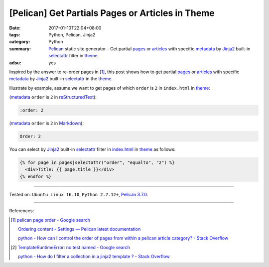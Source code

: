 [Pelican] Get Partials Pages or Articles in Theme
#################################################

:date: 2017-01-10T22:04+08:00
:tags: Python, Pelican, Jinja2
:category: Python
:summary: Pelican_ static site generator - Get partial pages_ or articles_ with
          specific metadata_ by Jinja2_ built-in selectattr_ filter  in theme_.
:adsu: yes


Inspired by the answer to re-order pages in [1]_, this post shows how to get
partial pages_ or articles_ with specific metadata_ by Jinja2_ built-in
selectattr_ in the theme_.

Illustrate by example, assume we want to get pages of which ``order`` is ``2``
in ``index.html`` in theme_:

(metadata_ ``order`` is ``2`` in reStructuredText_):

.. code-block:: rst

  :order: 2

(metadata_ ``order`` is ``2`` in Markdown_):

.. code-block:: rst

  Order: 2

You can select by Jinja2_ built-in selectattr_ filter in `index.html`_ in
theme_ as follows:

.. code-block:: html

  {% for page in pages|selectattr("order", "equalto", "2") %}
    <div>Title: {{ page.title }}</div>
  {% endfor %}

----

Tested on: ``Ubuntu Linux 16.10``, ``Python 2.7.12+``, `Pelican 3.7.0`_.

----

References:

.. [1] `pelican page order - Google search <https://www.google.com/search?q=pelican+page+order>`_

       `Ordering content - Settings — Pelican latest documentation <http://docs.getpelican.com/en/latest/settings.html#ordering-content>`_

       `python - How can I control the order of pages from within a pelican article category? - Stack Overflow <http://stackoverflow.com/questions/18520046/how-can-i-control-the-order-of-pages-from-within-a-pelican-article-category>`_

.. [2] `TemplateRuntimeError: no test named - Google search <https://www.google.com/search?q=TemplateRuntimeError:+no+test+named>`_

       `python - How do I filter a collection in a jinja2 template ? - Stack Overflow <http://stackoverflow.com/questions/34974691/how-do-i-filter-a-collection-in-a-jinja2-template>`_


.. _Pelican: http://blog.getpelican.com/
.. _page: http://docs.getpelican.com/en/latest/content.html#articles-and-pages
.. _pages: http://docs.getpelican.com/en/latest/content.html#articles-and-pages
.. _article: http://docs.getpelican.com/en/latest/content.html#articles-and-pages
.. _articles: http://docs.getpelican.com/en/latest/content.html#articles-and-pages
.. _metadata: http://docs.getpelican.com/en/latest/content.html#file-metadata
.. _theme: http://docs.getpelican.com/en/latest/themes.html
.. _Jinja2: https://www.google.com/search?q=jinja2
.. _selectattr: http://jinja.pocoo.org/docs/2.9/templates/#selectattr
.. _custom Jinja2 filter: http://jinja.pocoo.org/docs/latest/api/#custom-filters
.. _pelicanconf.py: http://docs.getpelican.com/en/latest/settings.html
.. _reStructuredText: https://www.google.com/search?q=reStructuredText
.. _Markdown: https://www.google.com/search?q=Markdown
.. _index.html: http://docs.getpelican.com/en/latest/themes.html#index-html
.. _Pelican 3.7.0: http://docs.getpelican.com/en/3.7.0/
